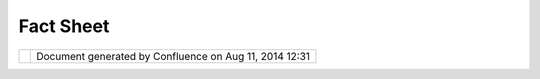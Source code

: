 Fact Sheet
##########

+------+------+------+------+------+------+------+------+------+------+------+------+------+------+------+------+------+------+------+------+------+------+------+------+------+
| uDig |
| :    |
| Fact |
| Shee |
| t    |
| This |
| page |
| last |
| chan |
| ged  |
| on   |
| Dec  |
| 13,  |
| 2010 |
| by   |
| admi |
| n.   |
| | Th |
| is   |
| fact |
| shee |
| t    |
| has  |
| been |
| prep |
| ared |
| in   |
| resp |
| onse |
| to   |
| the  |
| `Ecl |
| ipse |
| Comm |
| unit |
| y    |
| Awar |
| ds < |
| http |
| ://w |
| ww.e |
| clip |
| se.o |
| rg/o |
| rg/f |
| ound |
| atio |
| n/ec |
| lips |
| eawa |
| rds/ |
| >`__ |
| |    |
| **Be |
| st   |
| open |
| sour |
| ce   |
| RCP  |
| appl |
| icat |
| ion* |
| *    |
| (see |
| `Nom |
| inat |
| ions |
|  <ht |
| tp:/ |
| /www |
| .ecl |
| ipse |
| .org |
| /org |
| /fou |
| ndat |
| ion/ |
| ecli |
| psea |
| ward |
| s/aw |
| ards |
| _nom |
| inat |
| ions |
| .php |
| >`__ |
| )    |
|      |
| Name |
|  of  |
| prod |
| uct  |
| ---- |
| ---- |
| ---- |
| ---  |
|      |
| |ima |
| ge2| |
| **Us |
| er-f |
| rien |
| dly  |
| Desk |
| top  |
| Inte |
| rnet |
| GIS  |
| (uDi |
| g)** |
|      |
| URL  |
| of p |
| rodu |
| ct   |
| ---- |
| ---- |
| ---- |
| --   |
|      |
| http |
| ://u |
| dig. |
| refr |
| acti |
| ons. |
| net/ |
|      |
| 100  |
| word |
|  des |
| crip |
| tion |
|  of  |
| prod |
| uct  |
| ---- |
| ---- |
| ---- |
| ---- |
| ---- |
| ---- |
| ---- |
| ---  |
|      |
| User |
| -fri |
| endl |
| y    |
| Desk |
| top  |
| Inte |
| rnet |
| GIS  |
| (uDi |
| g)   |
| is   |
| an   |
| open |
| sour |
| ce   |
| spat |
| ial  |
| data |
| view |
| er/e |
| dito |
| r,   |
| with |
| spec |
| ial  |
| emph |
| asis |
| on   |
| the  |
| Open |
| GIS  |
| stan |
| dard |
| s    |
| for  |
| inte |
| rnet |
| `GIS |
|  <ht |
| tp:/ |
| /en. |
| wiki |
| pedi |
| a.or |
| g/wi |
| ki/G |
| IS>` |
| __,  |
| the  |
| Web  |
| Map  |
| Serv |
| er   |
| and  |
| Web  |
| Feat |
| ure  |
| Serv |
| er   |
| stan |
| dard |
| s.   |
| uDig |
| prov |
| ides |
| a    |
| comm |
| on   |
| Java |
| plat |
| form |
| for  |
| buil |
| ding |
| spat |
| ial  |
| appl |
| icat |
| ions |
| with |
| open |
| sour |
| ce   |
| comp |
| onen |
| ts.  |
|      |
| Desc |
| ript |
| ion  |
| of t |
| he u |
| sabi |
| lity |
|  fea |
| ture |
| s    |
| ---- |
| ---- |
| ---- |
| ---- |
| ---- |
| ---- |
| ---- |
| ---- |
| ---- |
| -    |
|      |
| -  D |
| rag  |
|    a |
| nd   |
|    d |
| rop  |
|    a |
| cros |
| s    |
|    a |
| ll   |
|    s |
| uppo |
| rted |
|    p |
| latf |
| orms |
|    ( |
| Wind |
| ows, |
|    L |
| inux |
| ,    |
|    O |
| S/X) |
|    a |
| llow |
| s    |
|    u |
| sers |
|    t |
| o    |
|    d |
| rag  |
|    G |
| IS   |
|    f |
| iles |
|    a |
| nd   |
|    w |
| eb   |
|    s |
| ervi |
| ces  |
|    U |
| RLs  |
|    d |
| irec |
| tly  |
|    i |
| nto  |
|    t |
| he   |
|    a |
| ppli |
| cati |
| on   |
|    a |
| nd   |
|    h |
| ave  |
|    t |
| hem  |
|    a |
| utom |
| agic |
| ally |
|    l |
| oade |
| d    |
|    i |
| nto  |
|    t |
| he   |
|    m |
| ap   |
|    v |
| iew. |
| -  G |
| eogr |
| aphi |
| c    |
|    i |
| nfor |
| mati |
| on   |
|    c |
| an   |
|    b |
| e    |
|    o |
| btai |
| ned  |
|    f |
| rom  |
|    a |
|    w |
| ide  |
|    r |
| ange |
|    o |
| f    |
|    s |
| ourc |
| es   |
|    i |
| n    |
|    a |
|    v |
| arie |
| ty   |
|    o |
| f    |
|    f |
| orma |
| ts   |
|    a |
| nd   |
|    c |
| oord |
| inat |
| e    |
|    p |
| roje |
| ctio |
| ns.  |
|    T |
| hrou |
| gh   |
|    t |
| he   |
|    u |
| se   |
|    o |
| f    |
|    m |
| etad |
| ata  |
|    a |
| nd   |
|    o |
| n-th |
| e-fl |
| y    |
|    p |
| roje |
| ctio |
| n,   |
|    i |
| nfor |
| mati |
| on   |
|    i |
| s    |
|    s |
| eaml |
| essl |
| y    |
|    d |
| ispl |
| ayed |
|    o |
| n    |
|    t |
| he   |
|    s |
| ame  |
|    s |
| cree |
| n    |
|    w |
| ith  |
|    n |
| o    |
|    m |
| anua |
| l    |
|    i |
| nter |
| vent |
| ion. |
| -  C |
| ompl |
| ete  |
|    a |
| nd   |
|    e |
| asil |
| y-ac |
| cess |
| ible |
|    d |
| ocum |
| enta |
| tion |
|    a |
| ssis |
| ts   |
|    u |
| sers |
|    i |
| n    |
|    l |
| earn |
| ing  |
|    t |
| he   |
|    a |
| ppli |
| cati |
| on   |
|    a |
| nd   |
|    u |
| sing |
|    a |
| dvan |
| ced  |
|    f |
| eatu |
| res. |
| -  R |
| ecog |
| niza |
| ble  |
|    a |
| nd   |
|    i |
| ntui |
| tive |
|    i |
| cons |
|    m |
| ake  |
|    f |
| or   |
|    a |
|    p |
| leas |
| ant  |
|    u |
| ser  |
|    e |
| xper |
| ienc |
| e,   |
|    w |
| ith  |
|    w |
| ell  |
|    l |
| aid- |
| out  |
|    a |
| nd   |
|    c |
| usto |
| miza |
| ble  |
|    p |
| ersp |
| ecti |
| ves  |
|    ( |
| the  |
|    t |
| radi |
| tion |
| al   |
|    G |
| IS   |
|    a |
| ppli |
| cati |
| on   |
|    p |
| rovi |
| des  |
|    1 |
| 0s   |
|    o |
| f    |
|    t |
| ools |
|    o |
| nscr |
| een  |
|    a |
| t    |
|    t |
| he   |
|    s |
| ame  |
|    t |
| ime) |
| .    |
| -  F |
| ocus |
|    o |
| n    |
|    t |
| he   |
|    l |
| ayer |
|    o |
| f    |
|    i |
| nter |
| est  |
|    w |
| hile |
|    e |
| diti |
| ng   |
|    w |
| ith  |
|    t |
| he   |
|    u |
| niqu |
| e    |
|    M |
| ylar |
|    E |
| ffec |
| t.   |
| -  T |
| hrou |
| gh   |
|    t |
| he   |
|    s |
| uppo |
| rt   |
|    o |
| f    |
|    O |
| pen  |
|    S |
| tand |
| ards |
| ,    |
|    u |
| Dig  |
|    a |
| llow |
| s    |
|    a |
| cces |
| s    |
|    t |
| o    |
|    t |
| he   |
|    f |
| ull  |
|    r |
| ange |
|    o |
| f    |
|    W |
| eb   |
|    M |
| ap   |
|    S |
| erve |
| r    |
|    ( |
| WMS) |
|    a |
| nd   |
|    W |
| eb   |
|    F |
| eatu |
| re   |
|    S |
| erve |
| r    |
|    ( |
| WFS) |
|    c |
| onte |
| nt.  |
|    S |
| uppo |
| rt   |
|    f |
| or   |
|    W |
| FS   |
|    T |
| rans |
| acti |
| onal |
|    a |
| llow |
| s    |
|    f |
| or   |
|    a |
|    c |
| ompl |
| ete  |
|    s |
| tand |
| ards |
| -bas |
| ed   |
|    g |
| eosp |
| atia |
| l    |
|    i |
| nfra |
| stru |
| ctur |
| e.   |
| -  M |
| ake  |
|    u |
| se   |
|    o |
| f    |
|    p |
| ubli |
| c    |
|    c |
| atal |
| ogs  |
|    t |
| o    |
|    l |
| ocat |
| e    |
|    f |
| ree  |
|    s |
| pati |
| al   |
|    i |
| nfor |
| mati |
| on   |
|    u |
| sing |
|    o |
| ur   |
|    " |
| Sear |
| ch   |
|    a |
| nd   |
|    S |
| ee"  |
|    w |
| orkf |
| low. |
| -  S |
| uppo |
| rt   |
|    f |
| or   |
|    a |
|    w |
| ide  |
|    r |
| ange |
|    o |
| f    |
|    G |
| IS   |
|    f |
| orma |
| ts   |
|    a |
| nd   |
|    s |
| ervi |
| ces, |
|    i |
| nclu |
| ding |
|    S |
| hape |
| ,    |
|    A |
| rcSD |
| E,   |
|    O |
| racl |
| eSpa |
| tial |
| ,    |
|    P |
| ostG |
| IS,  |
|    D |
| B2,  |
|    O |
| penG |
| IS   |
|    W |
| MS,  |
|    a |
| nd   |
|    O |
| penG |
| IS   |
|    W |
| FS.  |
| -  U |
| se   |
|    o |
| f    |
|    V |
| isua |
| liza |
| tion |
|    S |
| tand |
| ards |
|    a |
| nd   |
|    a |
| tten |
| tion |
|    t |
| o    |
|    c |
| arto |
| grap |
| hic  |
|    d |
| etai |
| l    |
|    a |
| llow |
| s    |
|    f |
| or   |
|    c |
| onsi |
| sten |
| t    |
|    a |
| nd   |
|    e |
| ffic |
| ient |
|    r |
| ende |
| ring |
|    b |
| etwe |
| en   |
|    u |
| Dig  |
|    a |
| nd   |
|    c |
| o-op |
| erat |
| ing  |
|    w |
| eb   |
|    s |
| ervi |
| ces, |
|    w |
| ith  |
|    p |
| rint |
| ing  |
|    s |
| uppo |
| rt.  |
| -  I |
| nteg |
| rati |
| on   |
|    o |
| f    |
|    a |
| cade |
| mic  |
|    r |
| esea |
| rch, |
|    s |
| uch  |
|    a |
| s    |
|    a |
| dvan |
| ced  |
|    t |
| hemi |
| ng   |
|    u |
| sing |
|    P |
| enn  |
|    S |
| tate |
| 's   |
|    ` |
| Colo |
| rBre |
| wer  |
| <htt |
| p:// |
| www. |
| colo |
| rbre |
| wer. |
| org> |
| `__, |
|    w |
| hich |
|    p |
| rovi |
| des  |
|    a |
|    r |
| ange |
|    o |
| f    |
|    c |
| ateg |
| oriz |
| atio |
| n    |
|    t |
| echn |
| ique |
| s    |
|    f |
| or   |
|    e |
| asie |
| r    |
|    i |
| nter |
| pret |
| atio |
| n    |
|    o |
| f    |
|    d |
| ata. |
| -  A |
|    u |
| niqu |
| e    |
|    s |
| trea |
| ming |
|    a |
| rchi |
| tect |
| ure  |
|    a |
| llow |
| s    |
|    v |
| isua |
| liza |
| tion |
|    o |
| f    |
|    v |
| ast  |
|    q |
| uant |
| itie |
| s    |
|    o |
| f    |
|    d |
| ata  |
|    g |
| reat |
| er   |
|    t |
| han  |
|    m |
| emor |
| y.   |
|    T |
| his  |
|    e |
| nabl |
| es   |
|    u |
| Dig  |
|    t |
| o    |
|    o |
| pera |
| te   |
|    o |
| n    |
|    a |
|    r |
| educ |
| ed   |
|    h |
| ardw |
| are  |
|    f |
| ootp |
| rint |
|    m |
| akin |
| g    |
|    i |
| t    |
|    a |
| n    |
|    a |
| ttra |
| ctiv |
| e    |
|    t |
| arge |
| t    |
|    f |
| or   |
|    i |
| n-th |
| e-fi |
| eld  |
|    a |
| nd   |
|    r |
| elie |
| f    |
|    w |
| ork. |
| -  T |
| he   |
|    w |
| ell- |
| desi |
| gned |
|    R |
| CP   |
|    i |
| nfra |
| stru |
| ctur |
| e    |
|    m |
| akes |
|    c |
| ontr |
| ibut |
| ing  |
|    t |
| o    |
|    t |
| he   |
|    a |
| ppli |
| cati |
| on   |
|    p |
| ainl |
| ess. |
|      |
| Desc |
| ript |
| ion  |
| of w |
| hy a |
| nd h |
| ow t |
| he p |
| rodu |
| ct u |
| niqu |
| ely  |
| solv |
| es a |
|  par |
| ticu |
| lar  |
| prob |
| lem. |
| ---- |
| ---- |
| ---- |
| ---- |
| ---- |
| ---- |
| ---- |
| ---- |
| ---- |
| ---- |
| ---- |
| ---- |
| ---- |
| ---- |
| ---- |
| ---- |
| ---- |
| ---- |
| ---- |
|      |
| The  |
| Geog |
| raph |
| ic   |
| Info |
| rmat |
| ion  |
| Syst |
| em   |
| mark |
| et   |
| ($10 |
| bill |
| ion) |
| is   |
| larg |
| ely  |
| domi |
| nate |
| d    |
| by   |
| esta |
| blis |
| hed  |
| play |
| ers  |
| usin |
| g    |
| prop |
| riet |
| ary  |
| syst |
| ems. |
| The  |
| unit |
| of   |
| data |
| used |
| by   |
| thes |
| e    |
| syst |
| ems  |
| has  |
| trad |
| itio |
| nall |
| y    |
| been |
| the  |
| "fil |
| e",  |
| and  |
| the  |
| focu |
| s    |
| of   |
| deve |
| lopm |
| ent  |
| has  |
| been |
| the  |
| desk |
| top  |
| work |
| stat |
| ion. |
|      |
| Inte |
| rnet |
| tech |
| nolo |
| gy   |
| has  |
| begu |
| n    |
| to   |
| inva |
| de   |
| the  |
| GIS  |
| spac |
| e,   |
| thro |
| ugh  |
| the  |
| effo |
| rts  |
| of   |
| stan |
| dard |
| s    |
| bodi |
| es   |
| like |
| the  |
| Open |
| Geos |
| pati |
| al   |
| Cons |
| orti |
| um,  |
| and  |
| thro |
| ugh  |
| the  |
| de   |
| fact |
| o    |
| infl |
| uenc |
| e    |
| of   |
| prod |
| ucts |
| like |
| Goog |
| le   |
| Maps |
| .    |
| The  |
| exis |
| ting |
| stoc |
| k    |
| of   |
| GIS  |
| appl |
| icat |
| ions |
| is   |
| not  |
| buil |
| t    |
| to   |
| deal |
| with |
| the  |
| high |
| late |
| ncy, |
| low  |
| reli |
| abil |
| ity  |
| envi |
| ronm |
| ent  |
| of   |
| the  |
| Inte |
| rnet |
| –    |
| uDig |
| is.  |
| uDig |
| work |
| s    |
| with |
| the  |
| exis |
| ting |
| GIS  |
| lega |
| cy   |
| of   |
| file |
| s    |
| and  |
| data |
| base |
| s,   |
| but  |
| adds |
| in   |
| the  |
| abil |
| ity  |
| to   |
| inte |
| grat |
| e    |
| web  |
| serv |
| ices |
| as   |
| well |
| ,    |
| as a |
| part |
| of   |
| the  |
| core |
| desi |
| gn.  |
|      |
| To   |
| solv |
| e    |
| the  |
| prob |
| lem  |
| of   |
| work |
| ing  |
| with |
| Inte |
| rnet |
| serv |
| ices |
| ,    |
| uDig |
| impl |
| emen |
| ts   |
| an   |
| extr |
| emel |
| y    |
| late |
| ncy- |
| tole |
| rant |
| map  |
| rend |
| erer |
| .    |
| The  |
| uDig |
| rend |
| erer |
| hand |
| les  |
| each |
| map  |
| laye |
| r    |
| inde |
| pend |
| entl |
| y    |
| and  |
| draw |
| s    |
| feat |
| ures |
| to   |
| the  |
| map  |
| as   |
| fast |
| as   |
| they |
| arri |
| ve,  |
| with |
| out  |
| bloc |
| king |
| to   |
| wait |
| for  |
| data |
| .    |
| The  |
| resu |
| lt   |
| is a |
| map  |
| whic |
| h    |
| prov |
| ides |
| feed |
| back |
| to   |
| the  |
| user |
| ,    |
| whil |
| e    |
| allo |
| wing |
| for  |
| the  |
| real |
| ity  |
| of   |
| inte |
| rnet |
| spat |
| ial  |
| serv |
| ices |
| :    |
| some |
| serv |
| ices |
| may  |
| take |
| seve |
| ral  |
| seco |
| nds  |
| to   |
| retu |
| rn   |
| a    |
| comp |
| lete |
| set  |
| of   |
| data |
| .    |
|      |
| Embe |
| ddin |
| g    |
| this |
| core |
| func |
| tion |
| alit |
| y    |
| with |
| in   |
| a    |
| comp |
| lete |
| RCP  |
| envi |
| ronm |
| ent  |
| allo |
| ws   |
| new  |
| appl |
| icat |
| ions |
| to   |
| be   |
| buil |
| t    |
| out  |
| agai |
| nst  |
| the  |
| core |
| easi |
| ly.  |
| Inte |
| grat |
| ion  |
| of   |
| lega |
| cy   |
| GIS  |
| infr |
| astr |
| uctu |
| res  |
| (DB2 |
| ,    |
| Orac |
| le,  |
| ArcS |
| DE,  |
| file |
| -    |
| base |
| d    |
| imag |
| ery) |
| with |
| web  |
| serv |
| ices |
| allo |
| ws   |
| a    |
| clea |
| n    |
| inte |
| ract |
| ion  |
| betw |
| een  |
| the  |
| "old |
| "    |
| and  |
| "new |
| "    |
| worl |
| ds   |
| of   |
| spat |
| ial  |
| data |
| mana |
| geme |
| nt.  |
|      |
| Desc |
| ript |
| ion  |
| of t |
| he c |
| ompl |
| eten |
| ess  |
| of t |
| he s |
| olut |
| ion, |
|  inc |
| ludi |
| ng t |
| he t |
| echn |
| olog |
| y bu |
| t al |
| so d |
| ocum |
| enta |
| tion |
| , wh |
| ite  |
| pape |
| rs,  |
| tuto |
| rial |
| s, w |
| eb s |
| ite. |
| ---- |
| ---- |
| ---- |
| ---- |
| ---- |
| ---- |
| ---- |
| ---- |
| ---- |
| ---- |
| ---- |
| ---- |
| ---- |
| ---- |
| ---- |
| ---- |
| ---- |
| ---- |
| ---- |
| ---- |
| ---- |
| ---- |
| ---- |
| ---- |
| ---- |
| ---- |
| ---- |
| ---- |
| ---- |
| ---- |
| ---- |
| ---- |
| ---- |
|      |
| -  U |
| ser- |
| frie |
| ndly |
| :    |
|    w |
| ith  |
|    a |
|    p |
| olic |
| y    |
|    o |
| f    |
|    p |
| rovi |
| ding |
|    s |
| ensi |
| ble  |
|    d |
| efau |
| lts, |
|    a |
| ssis |
| ting |
|    t |
| he   |
|    u |
| ser  |
|    w |
| ith  |
|    o |
| nlin |
| e    |
|    h |
| elp, |
|    a |
| nd   |
|    u |
| se   |
|    o |
| f    |
|    a |
|    o |
| ne-c |
| lick |
|    i |
| nsta |
| ller |
| -  A |
| ddre |
| sses |
|    t |
| he   |
|    " |
| risk |
| s"   |
|    o |
| f    |
|    a |
|    G |
| IS   |
|    s |
| yste |
| m:   |
|    f |
| rom  |
|    h |
| andl |
| ing  |
|    e |
| xtre |
| mely |
|    l |
| arge |
|    d |
| atas |
| ets, |
|    t |
| o    |
|    b |
| eing |
|    a |
|    c |
| lien |
| t    |
|    o |
| f    |
|    m |
| ulti |
| ple  |
|    c |
| oncu |
| rren |
| t    |
|    s |
| ervi |
| ces, |
|    t |
| o    |
|    i |
| mple |
| ment |
| ing  |
|    a |
|    b |
| rand |
|    n |
| ew   |
|    a |
| ppro |
| ach  |
|    o |
| f    |
|    s |
| trea |
| ming |
|    X |
| ML   |
|    i |
| nto  |
|    O |
| bjec |
| ts   |
| -  ` |
| Walk |
| thro |
| ugh  |
|    1 |
|  <ht |
| tp:/ |
| /udi |
| g.re |
| frac |
| tion |
| s.ne |
| t/co |
| nflu |
| ence |
| //di |
| spla |
| y/EN |
| /Wal |
| kthr |
| ough |
| +1>` |
| __:  |
|    i |
| nsta |
| llat |
| ion  |
|    o |
| f    |
|    t |
| he   |
|    u |
| Dig  |
|    a |
| ppli |
| cati |
| on   |
|    a |
| nd   |
|    i |
| ts   |
|    u |
| se   |
|    t |
| o    |
|    v |
| isua |
| lize |
|    a |
| nd   |
|    i |
| nspe |
| ct   |
|    a |
|    r |
| ange |
|    o |
| f    |
|    d |
| ata  |
|    s |
| ourc |
| es   |
| -  ` |
| Walk |
| thro |
| ugh  |
|    2 |
|  <ht |
| tp:/ |
| /udi |
| g.re |
| frac |
| tion |
| s.ne |
| t/co |
| nflu |
| ence |
| //di |
| spla |
| y/EN |
| /Wal |
| kthr |
| ough |
| +2>` |
| __:  |
|    G |
| eoSe |
| rver |
|    W |
| FS   |
|    i |
| nsta |
| llat |
| ion  |
|    a |
| nd   |
|    u |
| se   |
|    w |
| ith  |
|    u |
| Dig  |
|    p |
| rovi |
| ding |
|    a |
|    c |
| ompl |
| ete  |
|    o |
| pen  |
|    s |
| ourc |
| e    |
|    g |
| eosp |
| atia |
| l    |
|    i |
| nfra |
| stru |
| ctur |
| e    |
| -  ` |
| User |
|    C |
| ommu |
| nity |
|  <ht |
| tp:/ |
| /udi |
| g.re |
| frac |
| tion |
| s.ne |
| t/co |
| nflu |
| ence |
| //di |
| spla |
| y/CO |
| M/Co |
| mmun |
| ity> |
| `__: |
|    o |
| pen  |
|    e |
| mail |
|    l |
| ist, |
|    i |
| rc   |
|    c |
| hann |
| el   |
|    f |
| or   |
|    a |
| ssis |
| tanc |
| e,   |
|    a |
| nd   |
|    o |
| nlin |
| e    |
|    h |
| elp  |
|    a |
| ppli |
| cati |
| on   |
|    g |
| ener |
| ated |
|    f |
| rom  |
|    a |
|    p |
| ubli |
| c    |
|    w |
| iki  |
|      |
| Bein |
| g    |
| an   |
| Open |
| -Sou |
| rce  |
| proj |
| ect  |
| our  |
| "cus |
| tome |
| rs"  |
| incl |
| ude  |
| othe |
| r    |
| deve |
| lope |
| rs:  |
|      |
| -  E |
| xten |
| ded  |
|    C |
| ommu |
| nity |
| :    |
|    p |
| ubli |
| c    |
|    d |
| evel |
| oper |
| s    |
|    g |
| uide |
| ,    |
|    i |
| nclu |
| ding |
|    q |
| uick |
| star |
| t    |
|    a |
| nd   |
|    t |
| utor |
| ials |
| !    |
|    R |
| epre |
| sent |
| s    |
|    s |
| ome  |
|    o |
| f    |
|    t |
| he   |
|    e |
| arli |
| est  |
|    ( |
| and  |
|    m |
| ost  |
|    c |
| ompl |
| ete) |
|    R |
| CP   |
|    d |
| ocum |
| enta |
| tion |
|    a |
| vail |
| able |
| -  O |
| pen  |
|    D |
| evel |
| opme |
| nt:  |
|    a |
| nyon |
| e    |
|    c |
| an   |
|    j |
| oin; |
|    i |
| ssue |
|    l |
| ist  |
|    p |
| romi |
| nent |
| ly   |
|    d |
| ispl |
| ays  |
|    w |
| hat  |
|    w |
| e    |
|    a |
| re   |
|    w |
| orki |
| ng   |
|    o |
| n    |
|    n |
| ow!  |
| -  A |
| mazi |
| ng   |
|    o |
| pen  |
|    s |
| ourc |
| e    |
|    t |
| echn |
| olog |
| y,   |
|    m |
| akin |
| g    |
|    u |
| se   |
|    o |
| f    |
|    E |
| clip |
| se   |
|    ( |
| EMF, |
|    G |
| EF), |
|    G |
| eoTo |
| ols, |
|    G |
| eoAP |
| I    |
|    - |
|    t |
| ruly |
|    b |
| est  |
|    o |
| f    |
|    b |
| reed |
|    ( |
| make |
| s    |
|    u |
| se   |
|    o |
| f    |
|    4 |
| 4    |
|    o |
| pen  |
|    s |
| ourc |
| e    |
|    j |
| ars) |
| ,    |
|    i |
| nclu |
| ding |
|    t |
| he   |
|    u |
| tili |
| zati |
| on   |
|    o |
| f    |
|    o |
| pen  |
|    s |
| tand |
| ards |
|    w |
| here |
| ver  |
|    p |
| ossi |
| ble  |
|      |
| Shor |
| t Ap |
| plic |
| atio |
| n Vi |
| deo  |
| ---- |
| ---- |
| ---- |
| ---- |
| ---- |
| ---  |
|      |
| `uDi |
| g    |
| Demo |
| Vide |
| o <u |
| Dig% |
| 20De |
| mo%2 |
| 0Vid |
| eo%2 |
| 0-%2 |
| 0Hig |
| h%20 |
| Qual |
| ity. |
| html |
| >`__ |
|      |
| Atta |
| chme |
| nts: |
| |ima |
| ge3| |
| `ico |
| n64. |
| gif  |
| <dow |
| nloa |
| d/at |
| tach |
| ment |
| s/80 |
| 43/i |
| con6 |
| 4.gi |
| f>`_ |
| _    |
| (ima |
| ge/g |
| if)  |
+------+------+------+------+------+------+------+------+------+------+------+------+------+------+------+------+------+------+------+------+------+------+------+------+------+

+------------+----------------------------------------------------------+
| |image5|   | Document generated by Confluence on Aug 11, 2014 12:31   |
+------------+----------------------------------------------------------+

.. |image0| image:: /images/fact_sheet/icon64.gif
.. |image1| image:: images/icons/bullet_blue.gif
.. |image2| image:: /images/fact_sheet/icon64.gif
.. |image3| image:: images/icons/bullet_blue.gif
.. |image4| image:: images/border/spacer.gif
.. |image5| image:: images/border/spacer.gif
